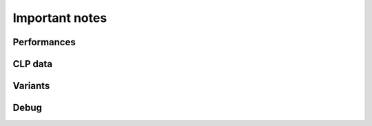 Important notes
======================================



Performances
------------------

CLP data
------------------

Variants
------------------

Debug 
------------------